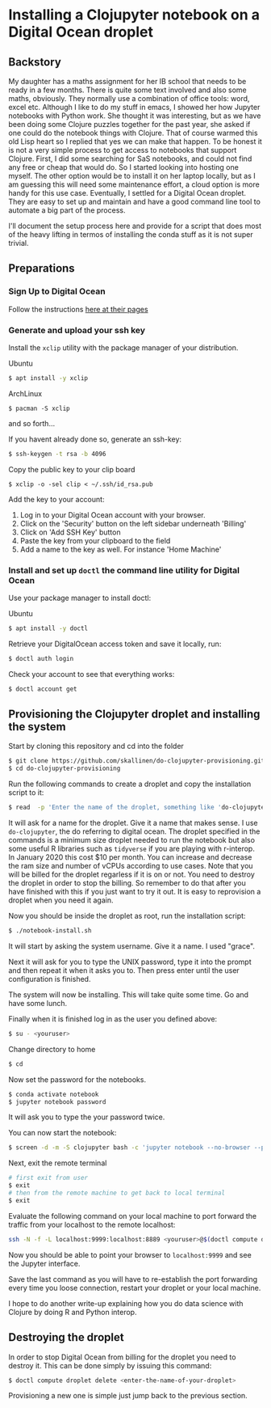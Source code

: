 * Installing a Clojupyter notebook on a Digital Ocean droplet
** Backstory 
My daughter has a maths assignment for her IB school that needs to be ready in a few months. There is quite some text involved and also some maths, obviously. They normally use a combination of office tools: word, excel etc. Although I like to do my stuff in emacs, I showed her how Jupyter notebooks with Python work. She thought it was interesting, but as we have been doing some Clojure puzzles together for the past year, she asked if one could do the notebook things with Clojure. That of course warmed this old Lisp heart so I replied that yes we can make that happen.
To be honest it is not a very simple process to get access to notebooks that support Clojure. First, I did some searching for SaS notebooks, and could not find any free or cheap that would do. So I started looking into hosting one myself. The other option would be to install it on her laptop locally, but as I am guessing this will need some maintenance effort, a cloud option is more handy for this use case. 
Eventually, I settled for a Digital Ocean droplet. They are easy to set up and maintain and have a good command line tool to automate a big part of the process.

I'll document the setup process here and provide for a script that does most of the heavy lifting in termos of installing the conda stuff as it is not super trivial.

** Preparations
*** Sign Up to Digital Ocean
 Follow the instructions [[https://www.digitalocean.com/docs/getting-started/sign-up][here at their pages]]
*** Generate and upload your ssh key
 Install the =xclip= utility with the package manager of your distribution.

 Ubuntu
 #+begin_src bash 
 $ apt install -y xclip
 #+end_src

 ArchLinux
 #+begin_src 
 $ pacman -S xclip
 #+end_src
 and so forth...

 If you havent already done so, generate an ssh-key:
 #+begin_src bash 
 $ ssh-keygen -t rsa -b 4096
 #+end_src

 Copy the public key to your clip board
 #+begin_src 
 $ xclip -o -sel clip < ~/.ssh/id_rsa.pub
 #+end_src

 Add the key to your account:
 1. Log in to your Digital Ocean account with your browser.
 2. Click on the 'Security' button on the left sidebar underneath 'Billing'
 3. Click on 'Add SSH Key' button
 4. Paste the key from your clipboard to the field
 5. Add a name to the key as well. For instance 'Home Machine'

*** Install and set up =doctl= the command line utility for Digital Ocean
 Use your package manager to install doctl:

 Ubuntu
 #+begin_src bash 
 $ apt install -y doctl
 #+end_src

 Retrieve your DigitalOcean access token and save it locally, run:
 #+begin_src bash
 $ doctl auth login
 #+end_src

 Check your account to see that everything works:
 #+begin_src bash
 $ doctl account get
 #+end_src

** Provisioning the Clojupyter droplet and installing the system
Start by cloning this repository and cd into the folder

#+begin_src bash 
$ git clone https://github.com/skallinen/do-clojupyter-provisioning.git
$ cd do-clojupyter-provisioning
#+end_src

Run the following commands to create a droplet and copy the installation script to it:
#+begin_src bash
$ read  -p 'Enter the name of the droplet, something like 'do-clojupyter': ' NAME; doctl compute droplet create $NAME --size s-1vcpu-2gb --image ubuntu-18-04-x64 --region fra1 --ssh-keys  $(doctl compute ssh-key list --format FingerPrint --no-header) --enable-backups; echo "One moment, waiting for the droplet to spin up...";sleep 60; scp -o StrictHostKeyChecking=no notebook-install.sh root@$(doctl compute droplet list $NAME --format "PublicIPv4" --no-header):/root/; doctl compute ssh $NAME
#+end_src

It will ask for a name for the droplet. Give it a name that makes sense. I use =do-clojupyter=, the do referring to digital ocean. The droplet specified in the commands is a minimum size droplet needed to run the notebook but also some useful R libraries such as =tidyverse= if you are playing with r-interop. In January 2020 this cost $10 per month. You can increase and decrease the ram size and number of vCPUs according to use cases. Note that you will be billed for the droplet regarless if it is on or not. You need to destroy the droplet in order to stop the billing. So remember to do that after you have finished with this if you just want to try it out. It is easy to reprovision a droplet when you need it again.


Now you should be inside the droplet as root, run the installation script:
#+begin_src bash 
$ ./notebook-install.sh
#+end_src

It will start by asking the system username. Give it a name. I used "grace".

Next it will ask for you to type the UNIX password, type it into the prompt and then repeat it when it asks you to. Then press enter until the user configuration is finished.

The system will now be installing. This will take quite some time. Go and have some lunch.

Finally when it is finished log in as the user you defined above:

#+begin_src bash 
$ su - <youruser>
#+end_src

Change directory to home
#+begin_src bash 
$ cd
#+end_src

Now set the password for the notebooks.

#+begin_src bash
$ conda activate notebook
$ jupyter notebook password
#+end_src

It will ask you to type the your password twice.

You can now start the notebook:

#+begin_src bash 
$ screen -d -m -S clojupyter bash -c 'jupyter notebook --no-browser --port=8889'
#+end_src

Next, exit the remote terminal 
#+begin_src bash 
# first exit from user
$ exit
# then from the remote machine to get back to local terminal
$ exit
#+end_src

Evaluate the following command on your local machine to port forward the traffic from your localhost to the remote localhost:

#+begin_src bash 
ssh -N -f -L localhost:9999:localhost:8889 <youruser>@$(doctl compute droplet list $NAME --format "PublicIPv4" --no-header)
#+end_src

Now you should be able to point your browser to =localhost:9999= and see the Jupyter interface.

Save the last command as you will have to re-establish the port forwarding every time you loose connection, restart your droplet or your local machine.

I hope to do another write-up explaining how you do data science with Clojure by doing R and Python interop. 

** Destroying the droplet
In order to stop Digital Ocean from billing for the droplet you need to destroy it. This can be done simply by issuing this command:
#+begin_src bash
$ doctl compute droplet delete <enter-the-name-of-your-droplet>
#+end_src
Provisioning a new one is simple just jump back to the previous section. 
